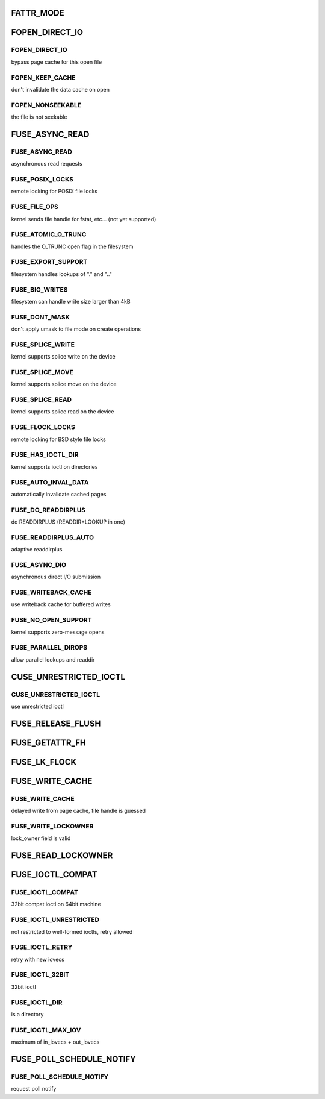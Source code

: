 .. -*- coding: utf-8; mode: rst -*-
.. src-file: include/uapi/linux/fuse.h

.. _`fattr_mode`:

FATTR_MODE
==========

.. c:function::  FATTR_MODE()

.. _`fopen_direct_io`:

FOPEN_DIRECT_IO
===============

.. c:function::  FOPEN_DIRECT_IO()

.. _`fopen_direct_io.fopen_direct_io`:

FOPEN_DIRECT_IO
---------------

bypass page cache for this open file

.. _`fopen_direct_io.fopen_keep_cache`:

FOPEN_KEEP_CACHE
----------------

don't invalidate the data cache on open

.. _`fopen_direct_io.fopen_nonseekable`:

FOPEN_NONSEEKABLE
-----------------

the file is not seekable

.. _`fuse_async_read`:

FUSE_ASYNC_READ
===============

.. c:function::  FUSE_ASYNC_READ()

.. _`fuse_async_read.fuse_async_read`:

FUSE_ASYNC_READ
---------------

asynchronous read requests

.. _`fuse_async_read.fuse_posix_locks`:

FUSE_POSIX_LOCKS
----------------

remote locking for POSIX file locks

.. _`fuse_async_read.fuse_file_ops`:

FUSE_FILE_OPS
-------------

kernel sends file handle for fstat, etc... (not yet supported)

.. _`fuse_async_read.fuse_atomic_o_trunc`:

FUSE_ATOMIC_O_TRUNC
-------------------

handles the O_TRUNC open flag in the filesystem

.. _`fuse_async_read.fuse_export_support`:

FUSE_EXPORT_SUPPORT
-------------------

filesystem handles lookups of "." and ".."

.. _`fuse_async_read.fuse_big_writes`:

FUSE_BIG_WRITES
---------------

filesystem can handle write size larger than 4kB

.. _`fuse_async_read.fuse_dont_mask`:

FUSE_DONT_MASK
--------------

don't apply umask to file mode on create operations

.. _`fuse_async_read.fuse_splice_write`:

FUSE_SPLICE_WRITE
-----------------

kernel supports splice write on the device

.. _`fuse_async_read.fuse_splice_move`:

FUSE_SPLICE_MOVE
----------------

kernel supports splice move on the device

.. _`fuse_async_read.fuse_splice_read`:

FUSE_SPLICE_READ
----------------

kernel supports splice read on the device

.. _`fuse_async_read.fuse_flock_locks`:

FUSE_FLOCK_LOCKS
----------------

remote locking for BSD style file locks

.. _`fuse_async_read.fuse_has_ioctl_dir`:

FUSE_HAS_IOCTL_DIR
------------------

kernel supports ioctl on directories

.. _`fuse_async_read.fuse_auto_inval_data`:

FUSE_AUTO_INVAL_DATA
--------------------

automatically invalidate cached pages

.. _`fuse_async_read.fuse_do_readdirplus`:

FUSE_DO_READDIRPLUS
-------------------

do READDIRPLUS (READDIR+LOOKUP in one)

.. _`fuse_async_read.fuse_readdirplus_auto`:

FUSE_READDIRPLUS_AUTO
---------------------

adaptive readdirplus

.. _`fuse_async_read.fuse_async_dio`:

FUSE_ASYNC_DIO
--------------

asynchronous direct I/O submission

.. _`fuse_async_read.fuse_writeback_cache`:

FUSE_WRITEBACK_CACHE
--------------------

use writeback cache for buffered writes

.. _`fuse_async_read.fuse_no_open_support`:

FUSE_NO_OPEN_SUPPORT
--------------------

kernel supports zero-message opens

.. _`fuse_async_read.fuse_parallel_dirops`:

FUSE_PARALLEL_DIROPS
--------------------

allow parallel lookups and readdir

.. _`cuse_unrestricted_ioctl`:

CUSE_UNRESTRICTED_IOCTL
=======================

.. c:function::  CUSE_UNRESTRICTED_IOCTL()

.. _`cuse_unrestricted_ioctl.cuse_unrestricted_ioctl`:

CUSE_UNRESTRICTED_IOCTL
-----------------------

use unrestricted ioctl

.. _`fuse_release_flush`:

FUSE_RELEASE_FLUSH
==================

.. c:function::  FUSE_RELEASE_FLUSH()

.. _`fuse_getattr_fh`:

FUSE_GETATTR_FH
===============

.. c:function::  FUSE_GETATTR_FH()

.. _`fuse_lk_flock`:

FUSE_LK_FLOCK
=============

.. c:function::  FUSE_LK_FLOCK()

.. _`fuse_write_cache`:

FUSE_WRITE_CACHE
================

.. c:function::  FUSE_WRITE_CACHE()

.. _`fuse_write_cache.fuse_write_cache`:

FUSE_WRITE_CACHE
----------------

delayed write from page cache, file handle is guessed

.. _`fuse_write_cache.fuse_write_lockowner`:

FUSE_WRITE_LOCKOWNER
--------------------

lock_owner field is valid

.. _`fuse_read_lockowner`:

FUSE_READ_LOCKOWNER
===================

.. c:function::  FUSE_READ_LOCKOWNER()

.. _`fuse_ioctl_compat`:

FUSE_IOCTL_COMPAT
=================

.. c:function::  FUSE_IOCTL_COMPAT()

.. _`fuse_ioctl_compat.fuse_ioctl_compat`:

FUSE_IOCTL_COMPAT
-----------------

32bit compat ioctl on 64bit machine

.. _`fuse_ioctl_compat.fuse_ioctl_unrestricted`:

FUSE_IOCTL_UNRESTRICTED
-----------------------

not restricted to well-formed ioctls, retry allowed

.. _`fuse_ioctl_compat.fuse_ioctl_retry`:

FUSE_IOCTL_RETRY
----------------

retry with new iovecs

.. _`fuse_ioctl_compat.fuse_ioctl_32bit`:

FUSE_IOCTL_32BIT
----------------

32bit ioctl

.. _`fuse_ioctl_compat.fuse_ioctl_dir`:

FUSE_IOCTL_DIR
--------------

is a directory

.. _`fuse_ioctl_compat.fuse_ioctl_max_iov`:

FUSE_IOCTL_MAX_IOV
------------------

maximum of in_iovecs + out_iovecs

.. _`fuse_poll_schedule_notify`:

FUSE_POLL_SCHEDULE_NOTIFY
=========================

.. c:function::  FUSE_POLL_SCHEDULE_NOTIFY()

.. _`fuse_poll_schedule_notify.fuse_poll_schedule_notify`:

FUSE_POLL_SCHEDULE_NOTIFY
-------------------------

request poll notify

.. This file was automatic generated / don't edit.

